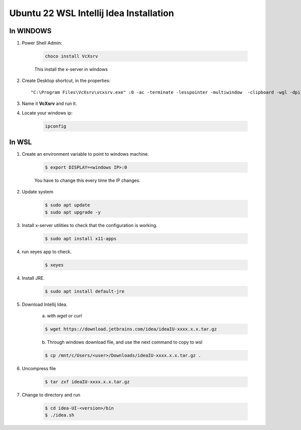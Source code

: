 Ubuntu 22 WSL Intellij Idea Installation
========================================

In WINDOWS
----------

1. Power Shell Admin:

    .. code-block::

        choco install VcXsrv


    This install the x-server in windows


2. Create Desktop shortcut, in the properties::

    "C:\Program Files\VcXsrv\vcxsrv.exe" :0 -ac -terminate -lesspointer -multiwindow  -clipboard -wgl -dpi auto


3. Name it **VcXsrv** and run it.

4. Locate your windows ip:

    .. code-block::

        ipconfig


In WSL
------

1. Create an environment variable to point to windows machine.

    .. code-block:: bash

        $ export DISPLAY=<windows IP>:0


    You have to change this every time the IP changes.


2. Update system

    .. code-block:: bash

        $ sudo apt update
        $ sudo apt upgrade -y


3. Install x-server utilities to check that the configuration is working.

    .. code-block:: bash

        $ sudo apt install x11-apps


4. run xeyes app to check.

    .. code-block:: bash

        $ xeyes


4. Install JRE.

    .. code-block:: bash

        $ sudo apt install default-jre


5. Download Intellij Idea.

    a. with `wget` or `curl`

    .. code-block:: bash

        $ wget https://download.jetbrains.com/idea/ideaIU-xxxx.x.x.tar.gz


    b. Through windows download file, and use the next command to copy to wsl

    .. code-block:: bash

        $ cp /mnt/c/Users/<user>/Downloads/ideaIU-xxxx.x.x.tar.gz .


6. Uncompress file

    .. code-block:: bash

        $ tar zxf ideaIU-xxxx.x.x.tar.gz


7. Change to directory and run

    .. code-block:: bash

        $ cd idea-UI-<version>/bin
        $ ./idea.sh

